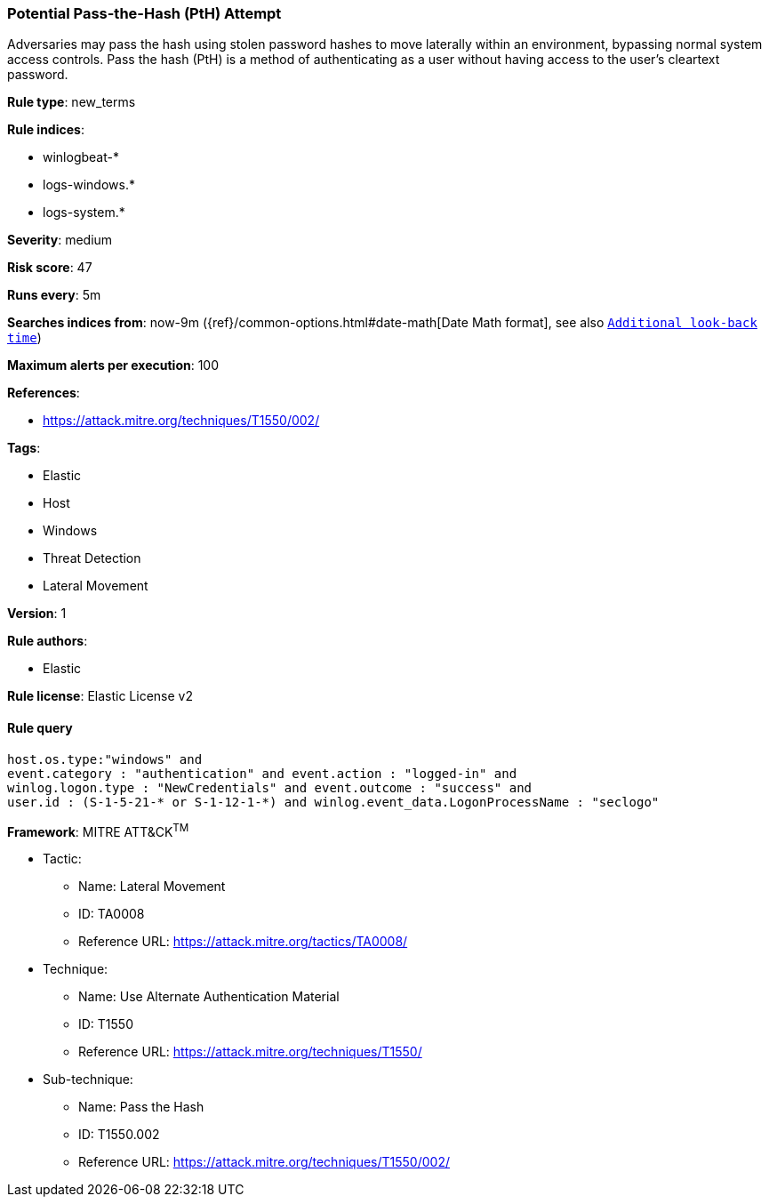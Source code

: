 [[prebuilt-rule-8-4-4-potential-pass-the-hash-pth-attempt]]
=== Potential Pass-the-Hash (PtH) Attempt

Adversaries may pass the hash using stolen password hashes to move laterally within an environment, bypassing normal system access controls. Pass the hash (PtH) is a method of authenticating as a user without having access to the user's cleartext password.

*Rule type*: new_terms

*Rule indices*: 

* winlogbeat-*
* logs-windows.*
* logs-system.*

*Severity*: medium

*Risk score*: 47

*Runs every*: 5m

*Searches indices from*: now-9m ({ref}/common-options.html#date-math[Date Math format], see also <<rule-schedule, `Additional look-back time`>>)

*Maximum alerts per execution*: 100

*References*: 

* https://attack.mitre.org/techniques/T1550/002/

*Tags*: 

* Elastic
* Host
* Windows
* Threat Detection
* Lateral Movement

*Version*: 1

*Rule authors*: 

* Elastic

*Rule license*: Elastic License v2


==== Rule query


[source, js]
----------------------------------
host.os.type:"windows" and 
event.category : "authentication" and event.action : "logged-in" and 
winlog.logon.type : "NewCredentials" and event.outcome : "success" and 
user.id : (S-1-5-21-* or S-1-12-1-*) and winlog.event_data.LogonProcessName : "seclogo"

----------------------------------

*Framework*: MITRE ATT&CK^TM^

* Tactic:
** Name: Lateral Movement
** ID: TA0008
** Reference URL: https://attack.mitre.org/tactics/TA0008/
* Technique:
** Name: Use Alternate Authentication Material
** ID: T1550
** Reference URL: https://attack.mitre.org/techniques/T1550/
* Sub-technique:
** Name: Pass the Hash
** ID: T1550.002
** Reference URL: https://attack.mitre.org/techniques/T1550/002/
